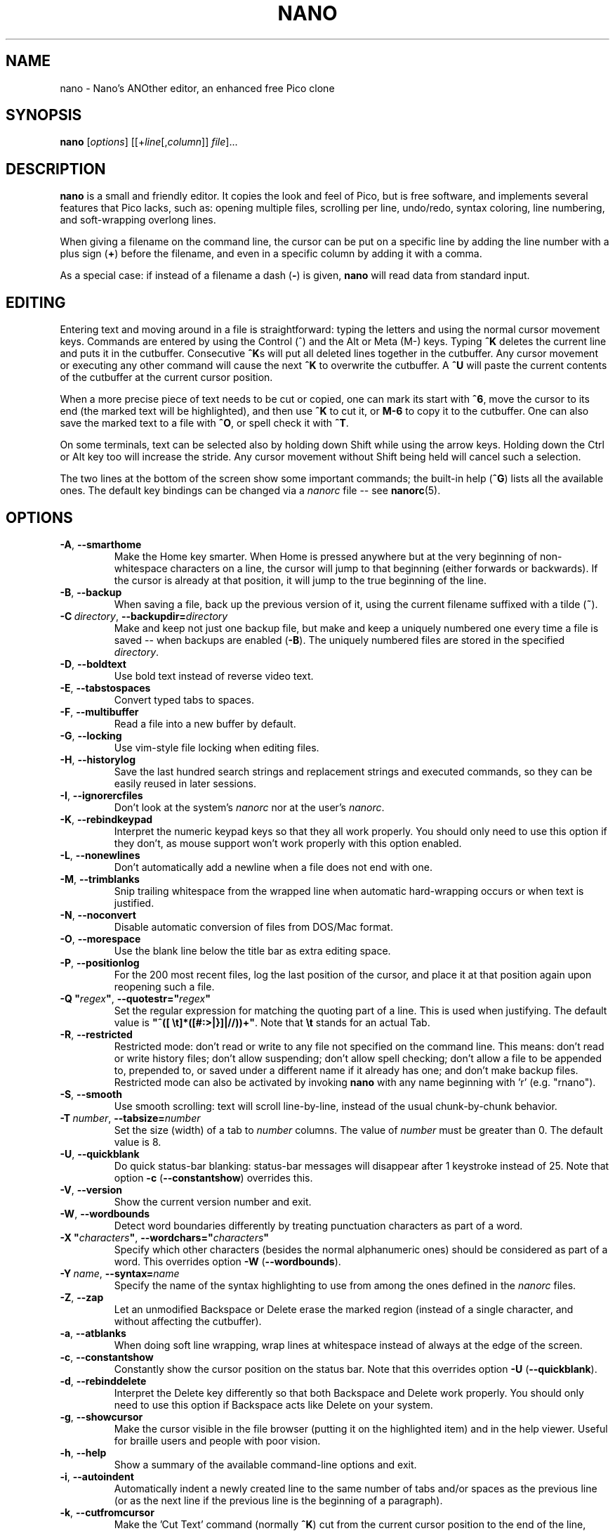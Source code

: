 .\" Copyright (C) 1999-2011, 2013-2017 Free Software Foundation, Inc.
.\"
.\" This document is dual-licensed.  You may distribute and/or modify it
.\" under the terms of either of the following licenses:
.\"
.\" * The GNU General Public License, as published by the Free Software
.\"   Foundation, version 3 or (at your option) any later version.  You
.\"   should have received a copy of the GNU General Public License
.\"   along with this program.  If not, see
.\"   <http://www.gnu.org/licenses/>.
.\"
.\" * The GNU Free Documentation License, as published by the Free
.\"   Software Foundation, version 1.2 or (at your option) any later
.\"   version, with no Invariant Sections, no Front-Cover Texts, and no
.\"   Back-Cover Texts.  You should have received a copy of the GNU Free
.\"   Documentation License along with this program.  If not, see
.\"   <http://www.gnu.org/licenses/>.
.\"
.TH NANO 1 "version 3.1" "September 2018"

.SH NAME
nano \- Nano's ANOther editor, an enhanced free Pico clone

.SH SYNOPSIS
.B nano
.RI [ options "] [[+" line [, column "]]\ " file "]..."

.SH DESCRIPTION
\fBnano\fP is a small and friendly editor.  It copies the look and feel
of Pico, but is free software, and implements several features that Pico
lacks, such as: opening multiple files, scrolling per line, undo/redo,
syntax coloring, line numbering, and soft-wrapping overlong lines.

When giving a filename on the command line, the cursor can be put on a
specific line by adding the line number with a plus sign (\fB+\fR) before
the filename, and even in a specific column by adding it with a comma.

As a special case: if instead of a filename a dash (\fB\-\fR) is given,
\fBnano\fR will read data from standard input.

.SH EDITING
Entering text and moving around in a file is straightforward: typing the
letters and using the normal cursor movement keys.  Commands are entered
by using the Control (^) and the Alt or Meta (M\-) keys.
Typing \fB^K\fR deletes the current line and puts it in the cutbuffer.
Consecutive \fB^K\fRs will put all deleted lines together in the cutbuffer.
Any cursor movement or executing any other command will cause the next
\fB^K\fR to overwrite the cutbuffer.  A \fB^U\fR will paste the current
contents of the cutbuffer at the current cursor position.
.PP
When a more precise piece of text needs to be cut or copied, one can mark
its start with \fB^6\fR, move the cursor to its end (the marked text will be
highlighted), and then use \fB^K\fR to cut it, or \fBM\-6\fR to copy it to the
cutbuffer.  One can also save the marked text to a file with \fB^O\fR, or
spell check it with \fB^T\fR.
.PP
On some terminals, text can be selected also by holding down Shift while
using the arrow keys.  Holding down the Ctrl or Alt key too will increase
the stride.
Any cursor movement without Shift being held will cancel such a selection.
.PP
The two lines at the bottom of the screen show some important commands;
the built-in help (\fB^G\fR) lists all the available ones.
The default key bindings can be changed via a \fInanorc\fR file -- see
.BR nanorc (5).

.SH OPTIONS
.TP
.BR \-A ", " \-\-smarthome
Make the Home key smarter.  When Home is pressed anywhere but at the
very beginning of non-whitespace characters on a line, the cursor will
jump to that beginning (either forwards or backwards).  If the cursor is
already at that position, it will jump to the true beginning of the
line.
.TP
.BR \-B ", " \-\-backup
When saving a file, back up the previous version of it, using the current
filename suffixed with a tilde (\fB~\fP).
.TP
.BR \-C\ \fIdirectory ", " \-\-backupdir= \fIdirectory
Make and keep not just one backup file, but make and keep a uniquely
numbered one every time a file is saved -- when backups are enabled (\fB\-B\fR).
The uniquely numbered files are stored in the specified \fIdirectory\fR.
.TP
.BR \-D ", " \-\-boldtext
Use bold text instead of reverse video text.
.TP
.BR \-E ", " \-\-tabstospaces
Convert typed tabs to spaces.
.TP
.BR \-F ", " \-\-multibuffer
Read a file into a new buffer by default.
.TP
.BR \-G ", " \-\-locking
Use vim-style file locking when editing files.
.TP
.BR \-H ", " \-\-historylog
Save the last hundred search strings and replacement strings and
executed commands, so they can be easily reused in later sessions.
.TP
.BR \-I ", " \-\-ignorercfiles
Don't look at the system's \fInanorc\fR nor at the user's \fInanorc\fR.
.TP
.BR \-K ", " \-\-rebindkeypad
Interpret the numeric keypad keys so that they all work properly.  You
should only need to use this option if they don't, as mouse support
won't work properly with this option enabled.
.TP
.BR \-L ", " \-\-nonewlines
Don't automatically add a newline when a file does not end with one.
.TP
.BR \-M ", " \-\-trimblanks
Snip trailing whitespace from the wrapped line when automatic
hard-wrapping occurs or when text is justified.
.TP
.BR \-N ", " \-\-noconvert
Disable automatic conversion of files from DOS/Mac format.
.TP
.BR \-O ", " \-\-morespace
Use the blank line below the title bar as extra editing space.
.TP
.BR \-P ", " \-\-positionlog
For the 200 most recent files, log the last position of the cursor,
and place it at that position again upon reopening such a file.
.TP
.BR "\-Q ""\fIregex\fB""" ", " "\-\-quotestr=""" \fIregex """
Set the regular expression for matching the quoting part of a line.
This is used when justifying.
The default value is \fB"^([\ \\t]*([#:>|}]|//))+"\fP.
Note that \fB\\t\fP stands for an actual Tab.
.TP
.BR \-R ", " \-\-restricted
Restricted mode: don't read or write to any file not specified on the
command line.  This means: don't read or write history files;
don't allow suspending; don't allow spell checking;
don't allow a file to be appended to, prepended to, or saved under a
different name if it already has one; and don't make backup files.
Restricted mode can also be activated by invoking \fBnano\fP
with any name beginning with 'r' (e.g. "rnano").
.TP
.BR \-S ", " \-\-smooth
Use smooth scrolling: text will scroll line-by-line, instead of the
usual chunk-by-chunk behavior.
.TP
.BR \-T\ \fInumber ", " \-\-tabsize= \fInumber
Set the size (width) of a tab to \fInumber\fP columns.  The value of
\fInumber\fP must be greater than 0.  The default value is 8.
.TP
.BR \-U ", " \-\-quickblank
Do quick status-bar blanking: status-bar messages will disappear after 1
keystroke instead of 25.  Note that option \fB\-c\fR (\fB\-\-constantshow\fR)
overrides this.
.TP
.BR \-V ", " \-\-version
Show the current version number and exit.
.TP
.BR \-W ", " \-\-wordbounds
Detect word boundaries differently by treating punctuation
characters as part of a word.
.TP
.BR "\-X ""\fIcharacters\fB""" ", " "\-\-wordchars=""" \fIcharacters """
Specify which other characters (besides the normal alphanumeric ones)
should be considered as part of a word.  This overrides option
\fB\-W\fR (\fB\-\-wordbounds\fR).
.TP
.BR \-Y\ \fIname ", " \-\-syntax= \fIname
Specify the name of the syntax highlighting to use from among the ones
defined in the \fInanorc\fP files.
.TP
.BR \-Z ", " \-\-zap
Let an unmodified Backspace or Delete erase the marked region
(instead of a single character, and without affecting the cutbuffer).
.TP
.BR \-a ", " \-\-atblanks
When doing soft line wrapping, wrap lines at whitespace
instead of always at the edge of the screen.
.TP
.BR \-c ", " \-\-constantshow
Constantly show the cursor position on the status bar.
Note that this overrides option \fB\-U\fR (\fB\-\-quickblank\fR).
.TP
.BR \-d ", " \-\-rebinddelete
Interpret the Delete key differently so that both Backspace and Delete
work properly.  You should only need to use this option if Backspace
acts like Delete on your system.
.TP
.BR \-g ", " \-\-showcursor
Make the cursor visible in the file browser (putting it on the
highlighted item) and in the help viewer.  Useful for braille users
and people with poor vision.
.TP
.BR \-h ", " \-\-help
Show a summary of the available command-line options and exit.
.TP
.BR \-i ", " \-\-autoindent
Automatically indent a newly created line to the same number of tabs
and/or spaces as the previous line (or as the next line if the previous
line is the beginning of a paragraph).
.TP
.BR \-k ", " \-\-cutfromcursor
Make the 'Cut Text' command (normally \fB^K\fR) cut from the current cursor
position to the end of the line, instead of cutting the entire line.
.TP
.BR \-l ", " \-\-linenumbers
Display line numbers to the left of the text area.
.TP
.BR \-m ", " \-\-mouse
Enable mouse support, if available for your system.  When enabled, mouse
clicks can be used to place the cursor, set the mark (with a double
click), and execute shortcuts.  The mouse will work in the X Window
System, and on the console when gpm is running.  Text can still be
selected through dragging by holding down the Shift key.
.TP
.BR \-n ", " \-\-noread
Treat any name given on the command line as a new file.  This allows
\fBnano\fR to write to named pipes: it will start with a blank buffer,
and will write to the pipe when the user saves the "file".  This way
\fBnano\fR can be used as an editor in combination with for instance
\fBgpg\fR without having to write sensitive data to disk first.
.TP
.BR \-o\ \fIdirectory ", " \-\-operatingdir= \fIdirectory
Set the operating directory.  This makes \fBnano\fP set up something
similar to a chroot.
.TP
.BR \-p ", " \-\-preserve
Preserve the XON and XOFF sequences (^Q and ^S) so they will be caught
by the terminal.
.TP
.BR \-q ", " \-\-quiet
Obsolete option.  Recognized but ignored.
.TP
.BR \-r\ \fInumber ", " \-\-fill= \fInumber
Hard-wrap lines at column \fInumber\fP.  If this value is 0 or less, wrapping
will occur at the width of the screen less \fInumber\fP columns, allowing
the wrap point to vary along with the width of the screen if the screen
is resized.  The default value is \-8.  This option conflicts with
\fB\-w\fR (\fB\-\-nowrap\fR) -- the last one given takes effect.
.TP
.BR \-s\ \fIprogram ", " \-\-speller= \fIprogram
Use this alternative spell checker command.
.TP
.BR \-t ", " \-\-tempfile
Save a changed buffer without prompting (when exiting with \fB^X\fR).
.TP
.BR \-u ", " \-\-unix
Save a file by default in Unix format.  This overrides nano's
default behavior of saving a file in the format that it had.
(This option has no effect when you also use \fB\-\-noconvert\fR.)
.TP
.BR \-v ", " \-\-view
Just view the file and disallow editing: read-only mode.
This mode allows the user to open also other files for viewing,
unless \fB--restricted\fR is given too.
.TP
.BR \-w ", " \-\-nowrap
Disable the hard-wrapping of long lines.  This option conflicts with
\fB\-r\fR (\fB\-\-fill\fR) -- the last one given takes effect.
.TP
.BR \-x ", " \-\-nohelp
Don't show the two help lines at the bottom of the screen.
.TP
.BR \-y ", " \-\-afterends
Make Ctrl+Right stop at word ends instead of beginnings.
.TP
.BR \-z ", " \-\-suspend
Enable the suspend ability.
.TP
.BR \-$ ", " \-\-softwrap
Enable 'soft wrapping'.  This will make \fBnano\fP attempt to display the
entire contents of any line, even if it is longer than the screen width, by
continuing it over multiple screen lines.  Since
\&'$' normally refers to a variable in the Unix shell, you should specify
this option last when using other options (e.g.\& 'nano \-wS$') or pass it
separately (e.g.\& 'nano \-wS \-$').
.TP
.BR \-b ", " \-e ", " \-f ", " \-j
Ignored, for compatibility with Pico.

.SH TOGGLES
Several of the above options can be switched on and off also while
\fBnano\fR is running.  For example, \fBM\-L\fR toggles the
hard-wrapping of long lines, \fBM\-$\fR toggles soft-wrapping,
\fBM\-#\fR toggles line numbers, \fBM\-M\fR toggles the mouse,
\fBM\-I\fR auto-indentation, and \fBM\-X\fR the help lines.
See at the end of the \fB^G\fR help text for a complete list.

.SH INITIALIZATION FILE
\fBnano\fR will read two configuration files: first the system's
\fInanorc\fR (if it exists), and then the user's \fInanorc\fR (if it
exists), either \fB~/.nanorc\fR or \fI$XDG_CONFIG_HOME\fB/nano/nanorc\fR
or \fB~/.config/nano/nanorc\fR, whichever is encountered first.  See
.BR nanorc (5)
for more information on the possible contents of those files.

.SH NOTES
If no alternative spell checker command is specified on the command
line nor in one of the \fInanorc\fP files, \fBnano\fP will check the
\fBSPELL\fP environment variable for one.
.sp
In some cases \fBnano\fP will try to dump the buffer into an emergency
file.  This will happen mainly if \fBnano\fP receives a SIGHUP or
SIGTERM or runs out of memory.  It will write the buffer into a file
named \fInano.save\fP if the buffer didn't have a name already, or will
add a ".save" suffix to the current filename.  If an emergency file with
that name already exists in the current directory, it will add ".save"
plus a number (e.g.\& ".save.1") to the current filename in order to make
it unique.  In multibuffer mode, \fBnano\fP will write all the open
buffers to their respective emergency files.

.SH BUGS
Justifications (\fB^J\fR)
are not yet covered by the general undo system.  So after a justification
that is not immediately undone, earlier edits
cannot be undone any more.  The workaround is, of course, to exit without
saving.
.sp
The recording and playback of keyboard macros works correctly only on a
terminal emulator, not on a Linux console (VT), because the latter does
not by default distinguish modified from unmodified arrow keys.
.sp
Please report any other bugs that you encounter via:
.br
\fIhttps://savannah.gnu.org/bugs/?group=nano\fR.
.sp
When nano crashes, it will save any modified buffers to emergency .save files.
If you are able to reproduce the crash and you want to get a backtrace, define
the environment variable \fBNANO_NOCATCH\fR.

.SH HOMEPAGE
\fIhttps://nano-editor.org/\fR

.SH SEE ALSO
.BR nanorc (5)
.PP
\fI/usr/share/doc/nano/\fP (or equivalent on your system)

.SH AUTHOR
Chris Allegretta and others (see the files \fIAUTHORS\fR and
\fITHANKS\fP for details).  This manual page was originally written by
Jordi Mallach for the Debian system (but may be used by others).
